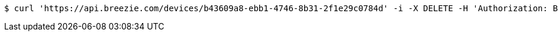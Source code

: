 [source,bash]
----
$ curl 'https://api.breezie.com/devices/b43609a8-ebb1-4746-8b31-2f1e29c0784d' -i -X DELETE -H 'Authorization: Bearer: 0b79bab50daca910b000d4f1a2b675d604257e42'
----